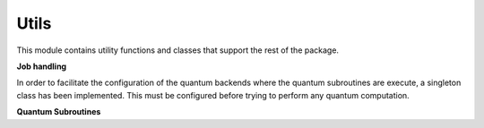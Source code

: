 Utils
======================

This module contains utility functions and classes that support the rest of the package.


**Job handling**

In order to facilitate the configuration of the quantum backends where the quantum subroutines are execute,
a singleton class has been implemented. This must be configured before trying to perform any quantum computation.

.. autosummary::
   :toctree: autosummary

   skqlearn.utils.JobHandler

**Quantum Subroutines**

.. autosummary::
   :toctree: autosummary

   skqlearn.utils.fidelity_estimation
   skqlearn.utils.distance_estimation
   skqlearn.utils.inner_product_estimation
